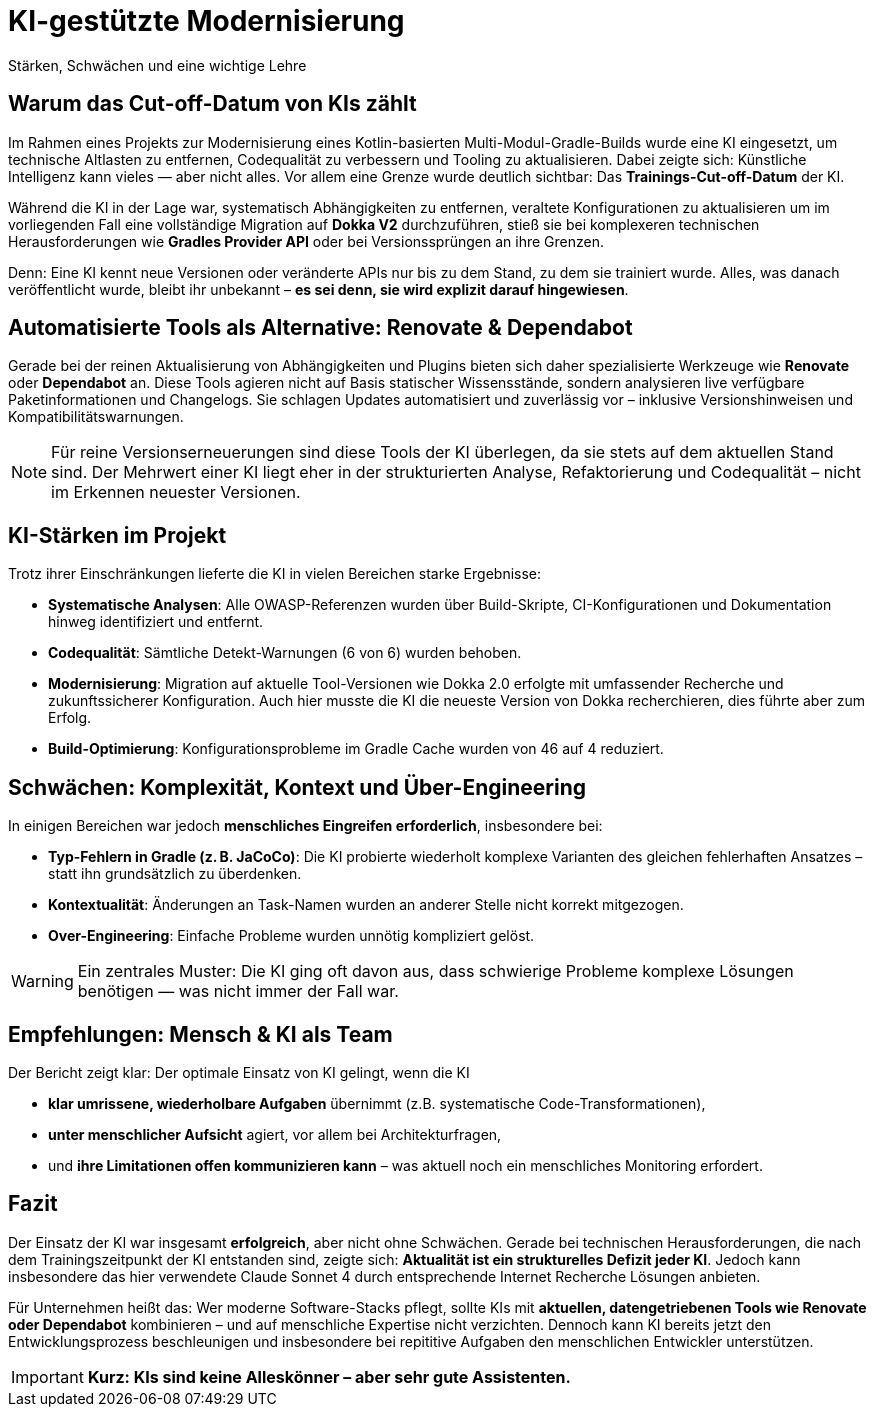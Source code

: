 = KI-gestützte Modernisierung
Stärken, Schwächen und eine wichtige Lehre

== Warum das Cut-off-Datum von KIs zählt

Im Rahmen eines Projekts zur Modernisierung eines Kotlin-basierten Multi-Modul-Gradle-Builds wurde eine KI eingesetzt, um technische Altlasten zu entfernen, Codequalität zu verbessern und Tooling zu aktualisieren. Dabei zeigte sich: Künstliche Intelligenz kann vieles — aber nicht alles. Vor allem eine Grenze wurde deutlich sichtbar: Das *Trainings-Cut-off-Datum* der KI.

Während die KI in der Lage war, systematisch Abhängigkeiten zu entfernen, veraltete Konfigurationen zu aktualisieren um im vorliegenden Fall eine vollständige Migration auf *Dokka V2* durchzuführen, stieß sie bei komplexeren technischen Herausforderungen wie *Gradles Provider API* oder bei Versionssprüngen an ihre Grenzen.

Denn: Eine KI kennt neue Versionen oder veränderte APIs nur bis zu dem Stand, zu dem sie trainiert wurde. Alles, was danach veröffentlicht wurde, bleibt ihr unbekannt – *es sei denn, sie wird explizit darauf hingewiesen*.

== Automatisierte Tools als Alternative: Renovate & Dependabot

Gerade bei der reinen Aktualisierung von Abhängigkeiten und Plugins bieten sich daher spezialisierte Werkzeuge wie *Renovate* oder *Dependabot* an. Diese Tools agieren nicht auf Basis statischer Wissensstände, sondern analysieren live verfügbare Paketinformationen und Changelogs. Sie schlagen Updates automatisiert und zuverlässig vor – inklusive Versionshinweisen und Kompatibilitätswarnungen.

[NOTE]
====
Für reine Versionserneuerungen sind diese Tools der KI überlegen, da sie stets auf dem aktuellen Stand sind. Der Mehrwert einer KI liegt eher in der strukturierten Analyse, Refaktorierung und Codequalität – nicht im Erkennen neuester Versionen.
====

== KI-Stärken im Projekt

Trotz ihrer Einschränkungen lieferte die KI in vielen Bereichen starke Ergebnisse:

* *Systematische Analysen*: Alle OWASP-Referenzen wurden über Build-Skripte, CI-Konfigurationen und Dokumentation hinweg identifiziert und entfernt.
* *Codequalität*: Sämtliche Detekt-Warnungen (6 von 6) wurden behoben.
* *Modernisierung*: Migration auf aktuelle Tool-Versionen wie Dokka 2.0 erfolgte mit umfassender Recherche und zukunftssicherer Konfiguration. Auch hier musste die KI die neueste Version von Dokka recherchieren, dies führte aber zum Erfolg.
* *Build-Optimierung*: Konfigurationsprobleme im Gradle Cache wurden von 46 auf 4 reduziert.

== Schwächen: Komplexität, Kontext und Über-Engineering

In einigen Bereichen war jedoch *menschliches Eingreifen erforderlich*, insbesondere bei:

* *Typ-Fehlern in Gradle (z. B. JaCoCo)*: Die KI probierte wiederholt komplexe Varianten des gleichen fehlerhaften Ansatzes – statt ihn grundsätzlich zu überdenken.
* *Kontextualität*: Änderungen an Task-Namen wurden an anderer Stelle nicht korrekt mitgezogen.
* *Over-Engineering*: Einfache Probleme wurden unnötig kompliziert gelöst.

[WARNING]
====
Ein zentrales Muster: Die KI ging oft davon aus, dass schwierige Probleme komplexe Lösungen benötigen — was nicht immer der Fall war.
====

== Empfehlungen: Mensch & KI als Team

Der Bericht zeigt klar: Der optimale Einsatz von KI gelingt, wenn die KI

* *klar umrissene, wiederholbare Aufgaben* übernimmt (z.B. systematische Code-Transformationen),
* *unter menschlicher Aufsicht* agiert, vor allem bei Architekturfragen,
* und *ihre Limitationen offen kommunizieren kann* – was aktuell noch ein menschliches Monitoring erfordert.

== Fazit

Der Einsatz der KI war insgesamt *erfolgreich*, aber nicht ohne Schwächen. Gerade bei technischen Herausforderungen, die nach dem Trainingszeitpunkt der KI entstanden sind, zeigte sich: *Aktualität ist ein strukturelles Defizit jeder KI*. Jedoch kann insbesondere das hier verwendete Claude Sonnet 4 durch entsprechende Internet Recherche Lösungen anbieten.

Für Unternehmen heißt das: Wer moderne Software-Stacks pflegt, sollte KIs mit *aktuellen, datengetriebenen Tools wie Renovate oder Dependabot* kombinieren – und auf menschliche Expertise nicht verzichten. Dennoch kann KI bereits jetzt den Entwicklungsprozess beschleunigen und insbesondere bei repititive Aufgaben den menschlichen Entwickler unterstützen.

[IMPORTANT]
====
*Kurz: KIs sind keine Alleskönner – aber sehr gute Assistenten.*
====

